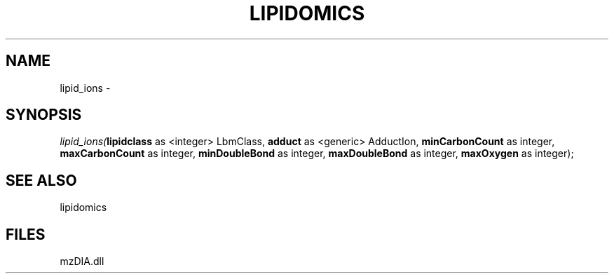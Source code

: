 .\" man page create by R# package system.
.TH LIPIDOMICS 1 2000-Jan "lipid_ions" "lipid_ions"
.SH NAME
lipid_ions \- 
.SH SYNOPSIS
\fIlipid_ions(\fBlipidclass\fR as <integer> LbmClass, 
\fBadduct\fR as <generic> AdductIon, 
\fBminCarbonCount\fR as integer, 
\fBmaxCarbonCount\fR as integer, 
\fBminDoubleBond\fR as integer, 
\fBmaxDoubleBond\fR as integer, 
\fBmaxOxygen\fR as integer);\fR
.SH SEE ALSO
lipidomics
.SH FILES
.PP
mzDIA.dll
.PP
